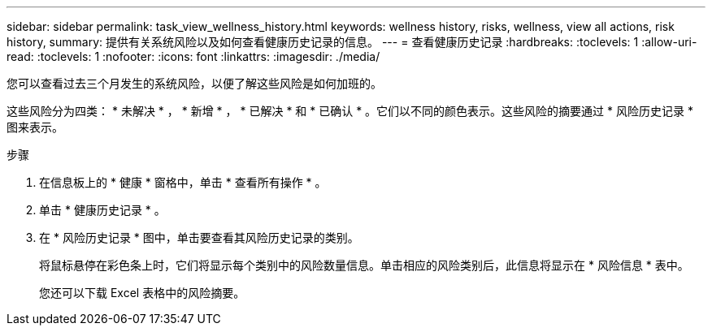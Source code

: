 ---
sidebar: sidebar 
permalink: task_view_wellness_history.html 
keywords: wellness history, risks, wellness, view all actions, risk history, 
summary: 提供有关系统风险以及如何查看健康历史记录的信息。 
---
= 查看健康历史记录
:hardbreaks:
:toclevels: 1
:allow-uri-read: 
:toclevels: 1
:nofooter: 
:icons: font
:linkattrs: 
:imagesdir: ./media/


[role="lead"]
您可以查看过去三个月发生的系统风险，以便了解这些风险是如何加班的。

这些风险分为四类： * 未解决 * ， * 新增 * ， * 已解决 * 和 * 已确认 * 。它们以不同的颜色表示。这些风险的摘要通过 * 风险历史记录 * 图来表示。

.步骤
. 在信息板上的 * 健康 * 窗格中，单击 * 查看所有操作 * 。
. 单击 * 健康历史记录 * 。
. 在 * 风险历史记录 * 图中，单击要查看其风险历史记录的类别。
+
将鼠标悬停在彩色条上时，它们将显示每个类别中的风险数量信息。单击相应的风险类别后，此信息将显示在 * 风险信息 * 表中。

+
您还可以下载 Excel 表格中的风险摘要。


